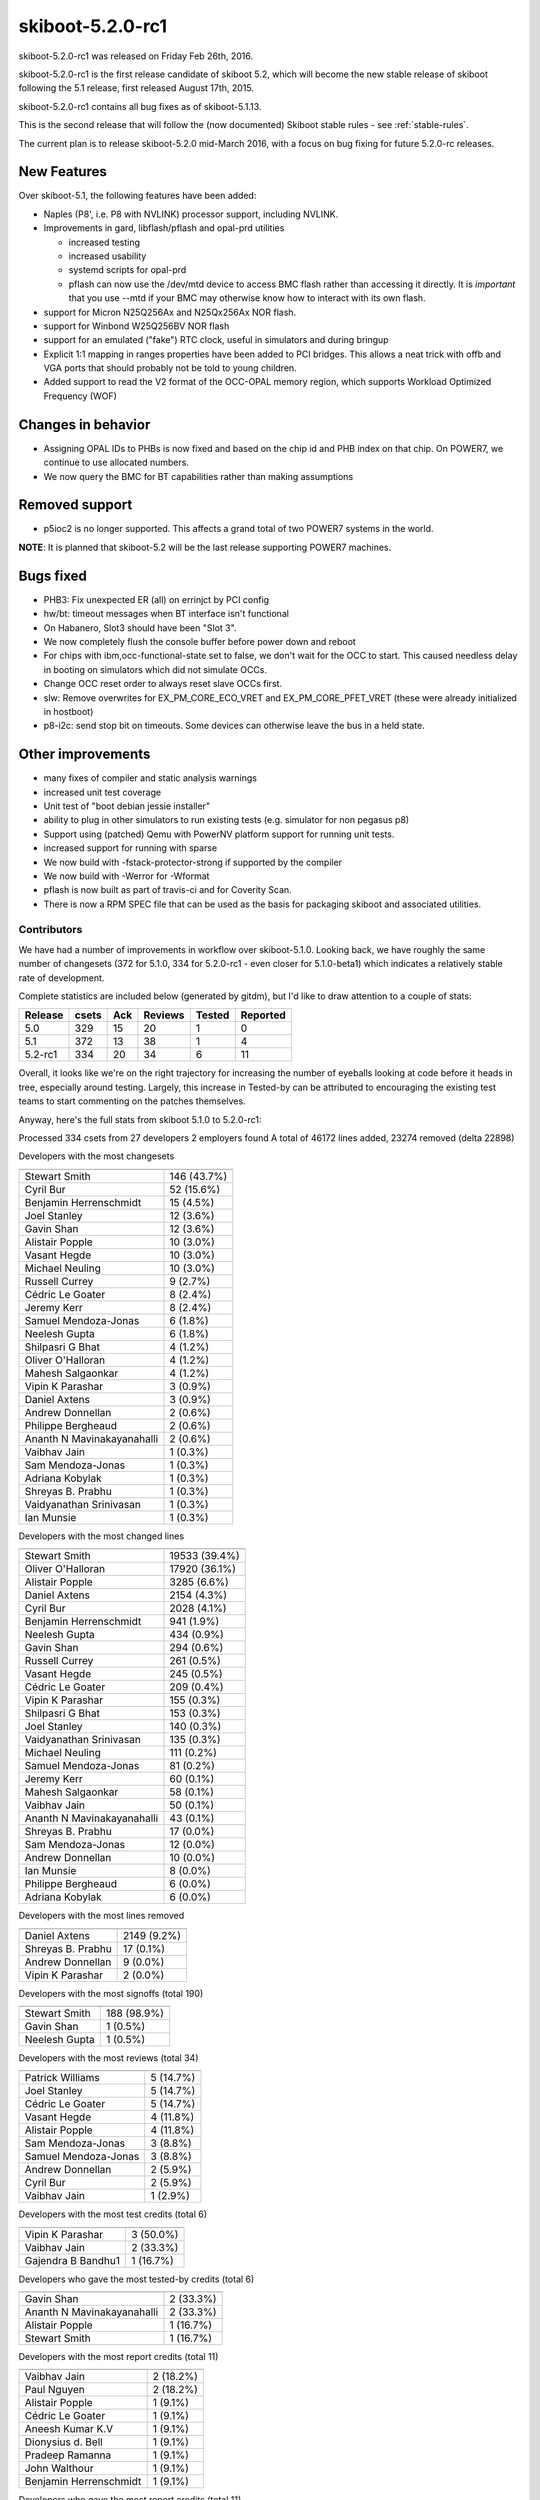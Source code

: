 skiboot-5.2.0-rc1
=================

skiboot-5.2.0-rc1 was released on Friday Feb 26th, 2016.

skiboot-5.2.0-rc1 is the first release candidate of skiboot 5.2, which will
become the new stable release of skiboot following the 5.1 release, first
released August 17th, 2015.

skiboot-5.2.0-rc1 contains all bug fixes as of skiboot-5.1.13.

This is the second release that will follow the (now documented) Skiboot
stable rules - see :ref:`stable-rules`.

The current plan is to release skiboot-5.2.0 mid-March 2016, with a focus on
bug fixing for future 5.2.0-rc releases.

New Features
^^^^^^^^^^^^

Over skiboot-5.1, the following features have been added:

- Naples (P8', i.e. P8 with NVLINK) processor support, including NVLINK.
- Improvements in gard, libflash/pflash and opal-prd utilities

  - increased testing
  - increased usability
  - systemd scripts for opal-prd
  - pflash can now use the /dev/mtd device to access BMC flash rather than
    accessing it directly. It is *important* that you use --mtd if your
    BMC may otherwise know how to interact with its own flash.
- support for Micron N25Q256Ax and N25Qx256Ax NOR flash.
- support for Winbond W25Q256BV NOR flash
- support for an emulated ("fake") RTC clock, useful in simulators
  and during bringup
- Explicit 1:1 mapping in ranges properties have been added to PCI
  bridges. This allows a neat trick with offb and VGA ports that should
  probably not be told to young children.
- Added support to read the V2 format of the OCC-OPAL memory region,
  which supports Workload Optimized Frequency (WOF)

Changes in behavior
^^^^^^^^^^^^^^^^^^^

- Assigning OPAL IDs to PHBs is now fixed and based on the chip id and PHB
  index on that chip. On POWER7, we continue to use allocated numbers.
- We now query the BMC for BT capabilities rather than making assumptions

Removed support
^^^^^^^^^^^^^^^

- p5ioc2 is no longer supported.
  This affects a grand total of two POWER7 systems in the world.

**NOTE**: It is planned that skiboot-5.2 will be the last release supporting
POWER7 machines.

Bugs fixed
^^^^^^^^^^

- PHB3: Fix unexpected ER (all) on errinjct by PCI config
- hw/bt: timeout messages when BT interface isn't functional
- On Habanero, Slot3 should have been "Slot 3".
- We now completely flush the console buffer before power down and reboot
- For chips with ibm,occ-functional-state set to false, we don't wait
  for the OCC to start. This caused needless delay in booting on simulators
  which did not simulate OCCs.
- Change OCC reset order to always reset slave OCCs first.
- slw: Remove overwrites for EX_PM_CORE_ECO_VRET and EX_PM_CORE_PFET_VRET
  (these were already initialized in hostboot)
- p8-i2c: send stop bit on timeouts.
  Some devices can otherwise leave the bus in a held state.

Other improvements
^^^^^^^^^^^^^^^^^^

- many fixes of compiler and static analysis warnings
- increased unit test coverage
- Unit test of "boot debian jessie installer"
- ability to plug in other simulators to run existing tests (e.g. simulator for
  non pegasus p8)
- Support using (patched) Qemu with PowerNV platform support for running
  unit tests.
- increased support for running with sparse
- We now build with -fstack-protector-strong if supported by the compiler
- We now build with -Werror for -Wformat
- pflash is now built as part of travis-ci and for Coverity Scan.
- There is now a RPM SPEC file that can be used as the basis for packaging
  skiboot and associated utilities.

Contributors
------------

We have had a number of improvements in workflow over skiboot-5.1.0. Looking
back, we have roughly the same number of changesets (372 for 5.1.0, 334 for
5.2.0-rc1 - even closer for 5.1.0-beta1) which indicates a relatively stable
rate of development.

Complete statistics are included below (generated by gitdm), but I'd like to
draw attention to a couple of stats:

======== ====== ======= ======= ======  ========
Release	 csets	Ack	Reviews	Tested	Reported
======== ====== ======= ======= ======  ========
5.0	 329	 15	     20	     1	       0
5.1	 372	 13	     38	     1	       4
5.2-rc1	 334	 20	     34	     6	      11
======== ====== ======= ======= ======  ========

Overall, it looks like we're on the right trajectory for increasing the number
of eyeballs looking at code before it heads in tree, especially around testing.
Largely, this increase in Tested-by can be attributed to encouraging the
existing test teams to start commenting on the patches themselves.

Anyway, here's the full stats from skiboot 5.1.0 to 5.2.0-rc1:

Processed 334 csets from 27 developers
2 employers found
A total of 46172 lines added, 23274 removed (delta 22898)

Developers with the most changesets

========================== ===========
========================== ===========
Stewart Smith              146 (43.7%)
Cyril Bur                   52 (15.6%)
Benjamin Herrenschmidt      15 (4.5%)
Joel Stanley                12 (3.6%)
Gavin Shan                  12 (3.6%)
Alistair Popple             10 (3.0%)
Vasant Hegde                10 (3.0%)
Michael Neuling             10 (3.0%)
Russell Currey               9 (2.7%)
Cédric Le Goater             8 (2.4%)
Jeremy Kerr                  8 (2.4%)
Samuel Mendoza-Jonas         6 (1.8%)
Neelesh Gupta                6 (1.8%)
Shilpasri G Bhat             4 (1.2%)
Oliver O'Halloran            4 (1.2%)
Mahesh Salgaonkar            4 (1.2%)
Vipin K Parashar             3 (0.9%)
Daniel Axtens                3 (0.9%)
Andrew Donnellan             2 (0.6%)
Philippe Bergheaud           2 (0.6%)
Ananth N Mavinakayanahalli   2 (0.6%)
Vaibhav Jain                 1 (0.3%)
Sam Mendoza-Jonas            1 (0.3%)
Adriana Kobylak              1 (0.3%)
Shreyas B. Prabhu            1 (0.3%)
Vaidyanathan Srinivasan      1 (0.3%)
Ian Munsie                   1 (0.3%)
========================== ===========

Developers with the most changed lines


========================== =============
========================== =============
Stewart Smith              19533 (39.4%)
Oliver O'Halloran          17920 (36.1%)
Alistair Popple             3285 (6.6%)
Daniel Axtens               2154 (4.3%)
Cyril Bur                   2028 (4.1%)
Benjamin Herrenschmidt       941 (1.9%)
Neelesh Gupta                434 (0.9%)
Gavin Shan                   294 (0.6%)
Russell Currey               261 (0.5%)
Vasant Hegde                 245 (0.5%)
Cédric Le Goater             209 (0.4%)
Vipin K Parashar             155 (0.3%)
Shilpasri G Bhat             153 (0.3%)
Joel Stanley                 140 (0.3%)
Vaidyanathan Srinivasan      135 (0.3%)
Michael Neuling              111 (0.2%)
Samuel Mendoza-Jonas          81 (0.2%)
Jeremy Kerr                   60 (0.1%)
Mahesh Salgaonkar             58 (0.1%)
Vaibhav Jain                  50 (0.1%)
Ananth N Mavinakayanahalli    43 (0.1%)
Shreyas B. Prabhu             17 (0.0%)
Sam Mendoza-Jonas             12 (0.0%)
Andrew Donnellan              10 (0.0%)
Ian Munsie                     8 (0.0%)
Philippe Bergheaud             6 (0.0%)
Adriana Kobylak                6 (0.0%)
========================== =============

Developers with the most lines removed

========================= =============
========================= =============
Daniel Axtens             2149 (9.2%)
Shreyas B. Prabhu           17 (0.1%)
Andrew Donnellan             9 (0.0%)
Vipin K Parashar             2 (0.0%)
========================= =============

Developers with the most signoffs (total 190)

========================= =============
========================= =============
Stewart Smith              188 (98.9%)
Gavin Shan                   1 (0.5%)
Neelesh Gupta                1 (0.5%)
========================= =============

Developers with the most reviews (total 34)

========================= =============
========================= =============
Patrick Williams             5 (14.7%)
Joel Stanley                 5 (14.7%)
Cédric Le Goater            5 (14.7%)
Vasant Hegde                 4 (11.8%)
Alistair Popple              4 (11.8%)
Sam Mendoza-Jonas            3 (8.8%)
Samuel Mendoza-Jonas         3 (8.8%)
Andrew Donnellan             2 (5.9%)
Cyril Bur                    2 (5.9%)
Vaibhav Jain                 1 (2.9%)
========================= =============

Developers with the most test credits (total 6)

========================= =============
========================= =============
Vipin K Parashar             3 (50.0%)
Vaibhav Jain                 2 (33.3%)
Gajendra B Bandhu1           1 (16.7%)
========================= =============

Developers who gave the most tested-by credits (total 6)

=========================== =============
=========================== =============
Gavin Shan                   2 (33.3%)
Ananth N Mavinakayanahalli    2 (33.3%)
Alistair Popple              1 (16.7%)
Stewart Smith                1 (16.7%)
=========================== =============

Developers with the most report credits (total 11)

========================= =============
========================= =============
Vaibhav Jain                 2 (18.2%)
Paul Nguyen                  2 (18.2%)
Alistair Popple              1 (9.1%)
Cédric Le Goater            1 (9.1%)
Aneesh Kumar K.V             1 (9.1%)
Dionysius d. Bell            1 (9.1%)
Pradeep Ramanna              1 (9.1%)
John Walthour                1 (9.1%)
Benjamin Herrenschmidt       1 (9.1%)
========================= =============

Developers who gave the most report credits (total 11)

========================= =============
========================= =============
Gavin Shan                   6 (54.5%)
Stewart Smith                3 (27.3%)
Samuel Mendoza-Jonas         1 (9.1%)
Shilpasri G Bhat             1 (9.1%)
========================= =============
